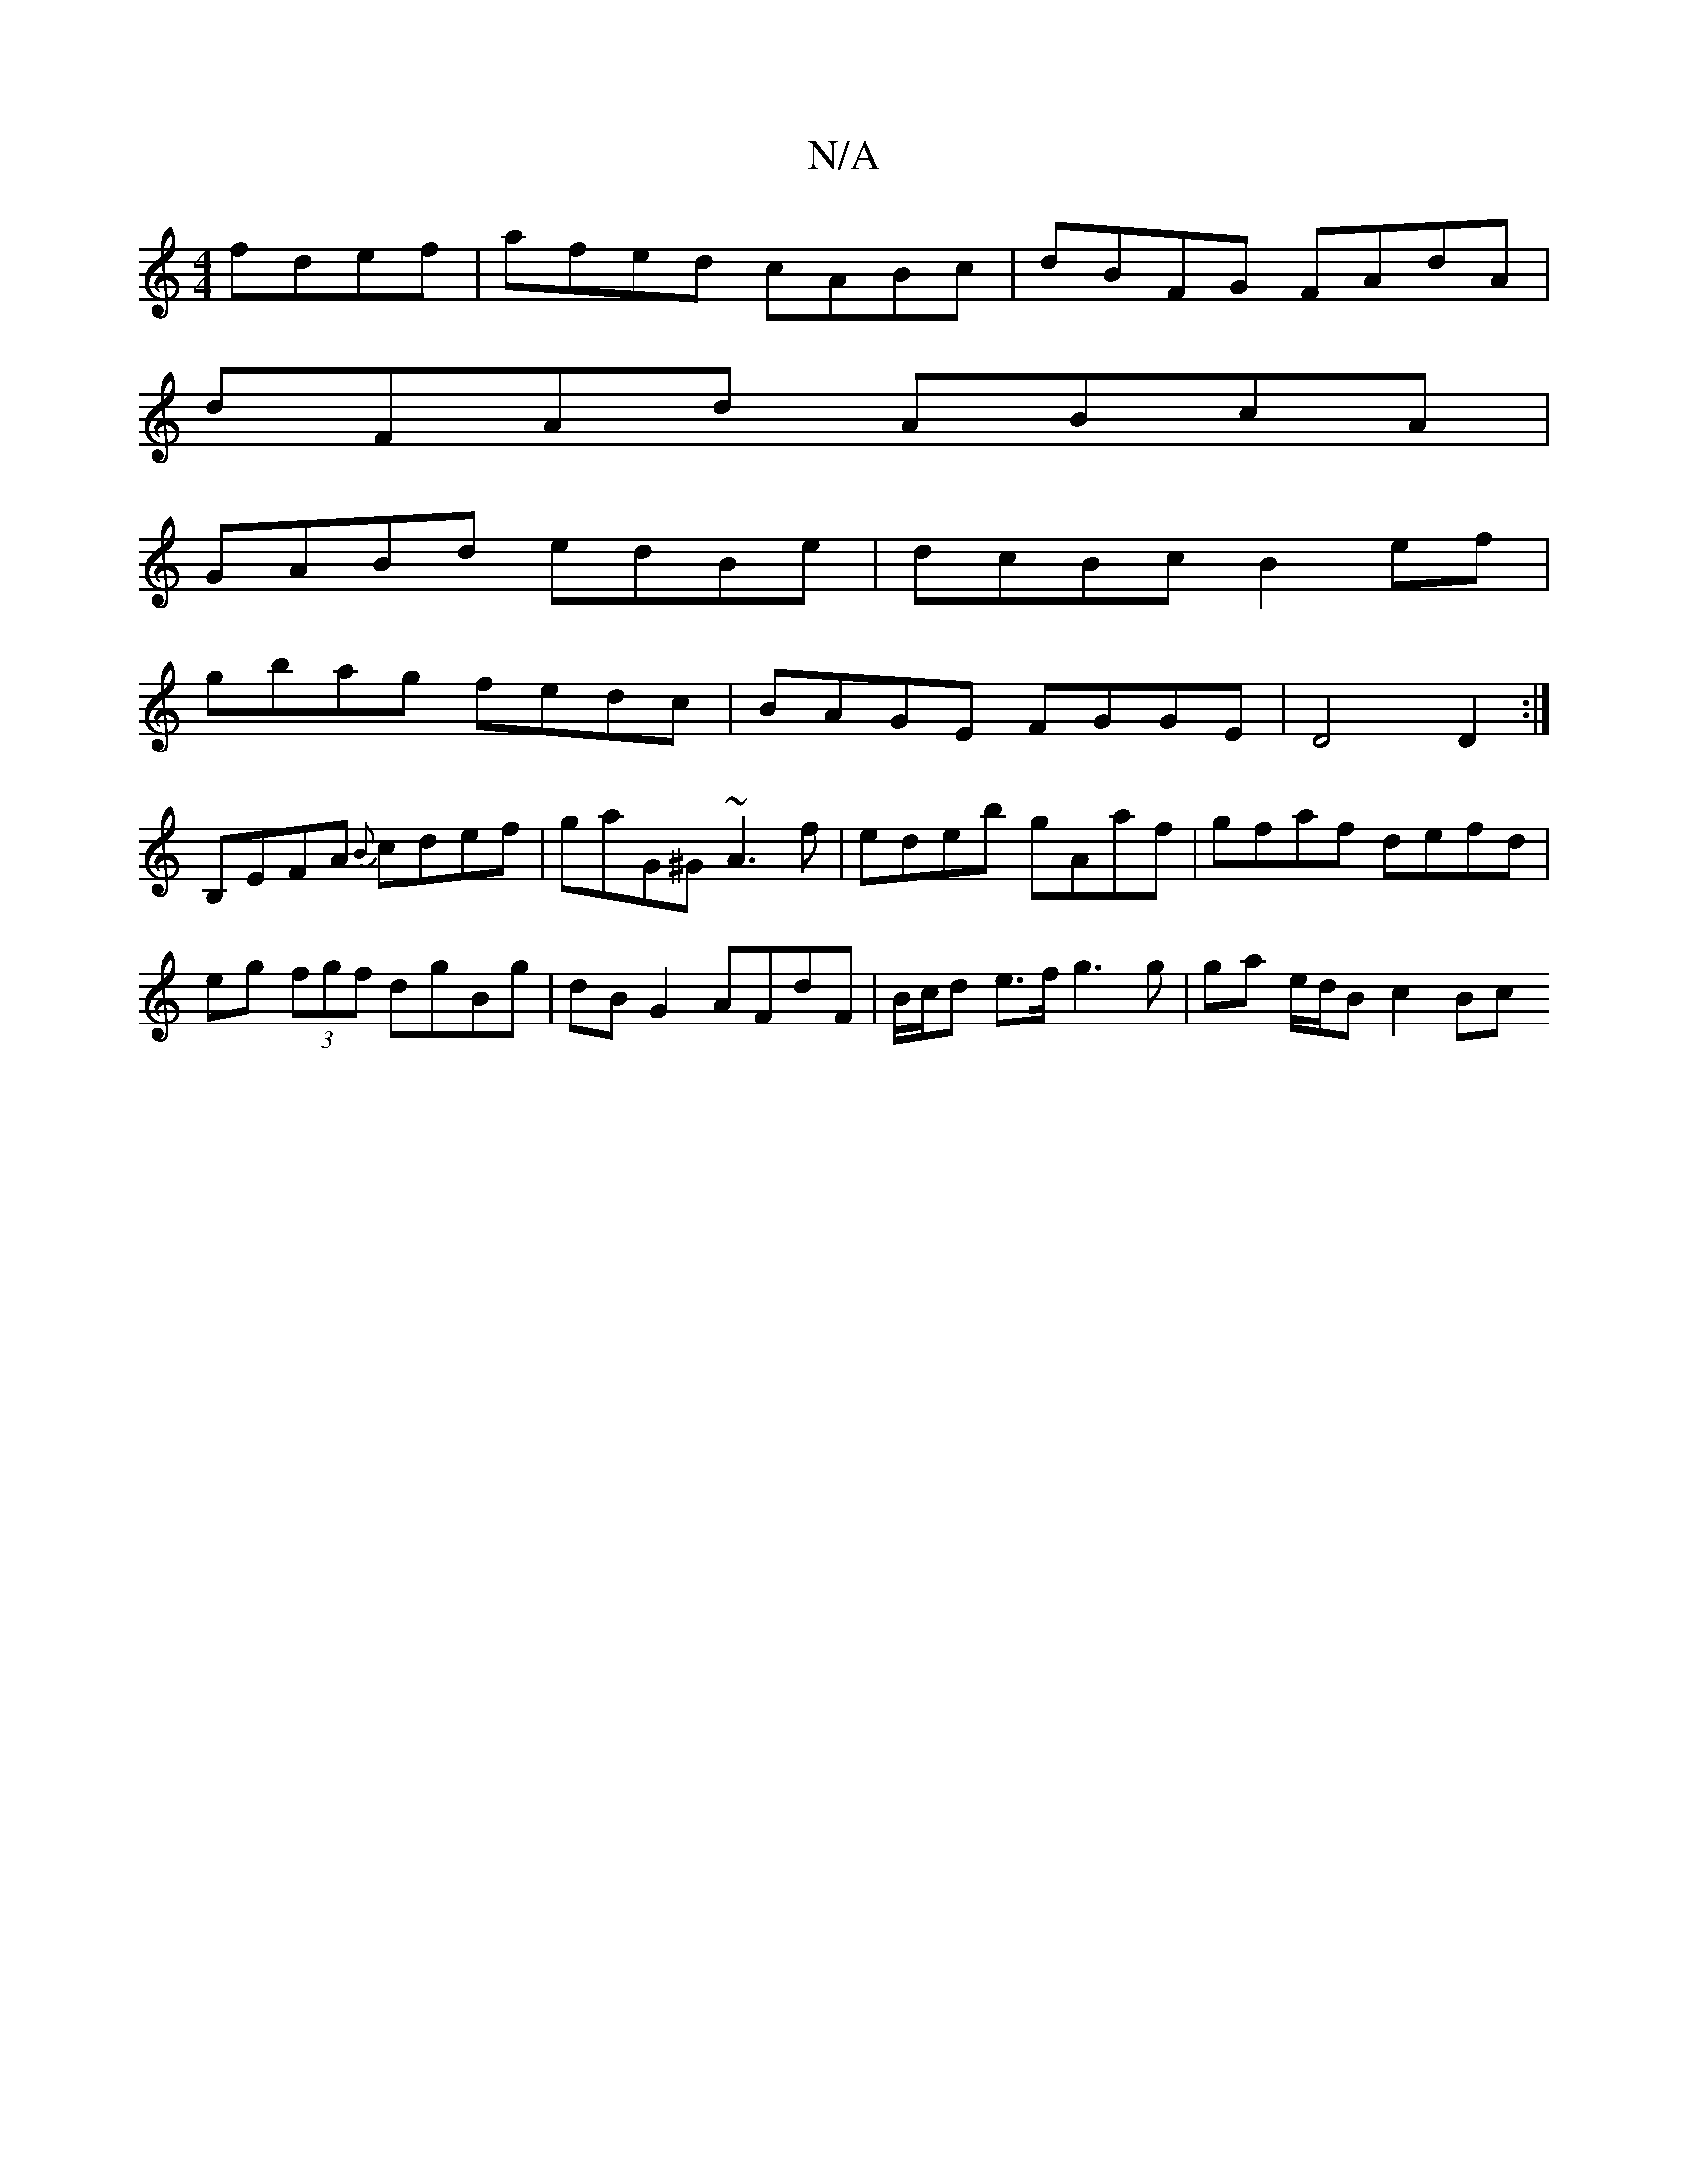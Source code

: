 X:1
T:N/A
M:4/4
R:N/A
K:Cmajor
 fdef| afed cABc|dBFG FAdA|
dFAd ABcA|
GABd edBe|dcBc B2ef|
gbag fedc|BAGE FGGE|D4 D2 :|
B,EFA {B}cdef| gaG^G ~A3f|edeb gAaf |gfaf defd |
eg (3fgf dgBg | dB G2 AFdF | B/c/d e>f g3 g | ga e/d/B c2 (3Bc
